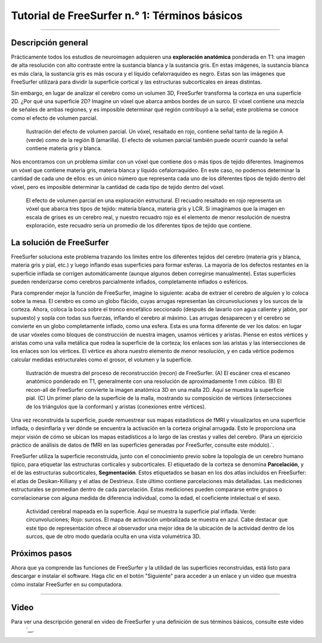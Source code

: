 Tutorial de FreeSurfer n.° 1: Términos básicos
===================================

-------------

Descripción general
********

Prácticamente todos los estudios de neuroimagen adquieren una **exploración anatómica** ponderada en T1: una imagen de alta resolución con alto contraste entre la sustancia blanca y la sustancia gris. En estas imágenes, la sustancia blanca es más clara, la sustancia gris es más oscura y el líquido cefalorraquídeo es negro. Estas son las imágenes que FreeSurfer utilizará para dividir la superficie cortical y las estructuras subcorticales en áreas distintas.

Sin embargo, en lugar de analizar el cerebro como un volumen 3D, FreeSurfer transforma la corteza en una superficie 2D. ¿Por qué una superficie 2D? Imagine un vóxel que abarca ambos bordes de un surco. El vóxel contiene una mezcla de señales de ambas regiones, y es imposible determinar qué región contribuyó a la señal; este problema se conoce como el efecto de volumen parcial.

.. figure:: 01_PartialVoluming.png

  Ilustración del efecto de volumen parcial. Un vóxel, resaltado en rojo, contiene señal tanto de la región A (verde) como de la región B (amarilla). El efecto de volumen parcial también puede ocurrir cuando la señal contiene materia gris y blanca.
  

Nos encontramos con un problema similar con un vóxel que contiene dos o más tipos de tejido diferentes. Imaginemos un vóxel que contiene materia gris, materia blanca y líquido cefalorraquídeo. En este caso, no podemos determinar la cantidad de cada uno de ellos: es un único número que representa cada uno de los diferentes tipos de tejido dentro del vóxel, pero es imposible determinar la cantidad de cada tipo de tejido dentro del vóxel.

.. figure:: 01_Volumización parcial_Tipos de tejido.png

  El efecto de volumen parcial en una exploración estructural. El recuadro resaltado en rojo representa un vóxel que abarca tres tipos de tejido: materia blanca, materia gris y LCR. Si imaginamos que la imagen en escala de grises es un cerebro real, y nuestro recuadro rojo es el elemento de menor resolución de nuestra exploración, este recuadro sería un promedio de los diferentes tipos de tejido que contiene.
  
  
La solución de FreeSurfer
*********************

FreeSurfer soluciona este problema trazando los límites entre los diferentes tejidos del cerebro (materia gris y blanca, materia gris y pial, etc.) y luego inflando esas superficies para formar esferas. La mayoría de los defectos restantes en la superficie inflada se corrigen automáticamente (aunque algunos deben corregirse manualmente). Estas superficies pueden renderizarse como cerebros parcialmente inflados, completamente inflados o esféricos.

Para comprender mejor la función de FreeSurfer, imagine lo siguiente: acaba de extraer el cerebro de alguien y lo coloca sobre la mesa. El cerebro es como un globo flácido, cuyas arrugas representan las circunvoluciones y los surcos de la corteza. Ahora, coloca la boca sobre el tronco encefálico seccionado (después de lavarlo con agua caliente y jabón, por supuesto) y sopla con todas sus fuerzas, inflando el cerebro al máximo. Las arrugas desaparecen y el cerebro se convierte en un globo completamente inflado, como una esfera. Esta es una forma diferente de ver los datos: en lugar de usar vóxeles como bloques de construcción de nuestra imagen, usamos vértices y aristas. Piense en estos vértices y aristas como una valla metálica que rodea la superficie de la corteza; los enlaces son las aristas y las intersecciones de los enlaces son los vértices. El vértice es ahora nuestro elemento de menor resolución, y en cada vértice podemos calcular medidas estructurales como el grosor, el volumen y la superficie.

.. figure:: 01_Recon_Example.png

  Ilustración de muestra del proceso de reconstrucción (recon) de FreeSurfer. (A) El escáner crea el escaneo anatómico ponderado en T1, generalmente con una resolución de aproximadamente 1 mm cúbico. (B) El recon-all de FreeSurfer convierte la imagen anatómica 3D en una malla 2D. Aquí se muestra la superficie pial. (C) Un primer plano de la superficie de la malla, mostrando su composición de vértices (intersecciones de los triángulos que la conforman) y aristas (conexiones entre vértices).


Una vez reconstruida la superficie, puede remuestrear sus mapas estadísticos de fMRI y visualizarlos en una superficie inflada, o desinflarla y ver dónde se encuentra la activación en la corteza original arrugada. Esto le proporciona una mejor visión de cómo se ubican los mapas estadísticos a lo largo de las crestas y valles del cerebro. (Para un ejercicio práctico de análisis de datos de fMRI en las superficies generadas por FreeSurfer, consulte este módulo).`.

FreeSurfer utiliza la superficie reconstruida, junto con el conocimiento previo sobre la topología de un cerebro humano típico, para etiquetar las estructuras corticales y subcorticales. El etiquetado de la corteza se denomina **Parcelación**, y el de las estructuras subcorticales, **Segmentación**. Estos etiquetados se basan en los dos atlas incluidos en FreeSurfer: el atlas de Desikan-Killiany y el atlas de Destrieux. Este último contiene parcelaciones más detalladas. Las mediciones estructurales se promedian dentro de cada parcelación. Estas mediciones pueden compararse entre grupos o correlacionarse con alguna medida de diferencia individual, como la edad, el coeficiente intelectual o el sexo.

.. figure:: 01_MapaEstadístico_Superficie.png

  Actividad cerebral mapeada en la superficie. Aquí se muestra la superficie pial inflada. Verde: circunvoluciones; Rojo: surcos. El mapa de activación umbralizada se muestra en azul. Cabe destacar que este tipo de representación ofrece al observador una mejor idea de la ubicación de la actividad dentro de los surcos, que de otro modo quedaría oculta en una vista volumétrica 3D.
  
Próximos pasos
*********

Ahora que ya comprende las funciones de FreeSurfer y la utilidad de las superficies reconstruidas, está listo para descargar e instalar el software. Haga clic en el botón "Siguiente" para acceder a un enlace y un video que muestra cómo instalar FreeSurfer en su computadora.
  
-------------

Video
*****

Para ver una descripción general en video de FreeSurfer y una definición de sus términos básicos, consulte este video
    `__.

    
   

